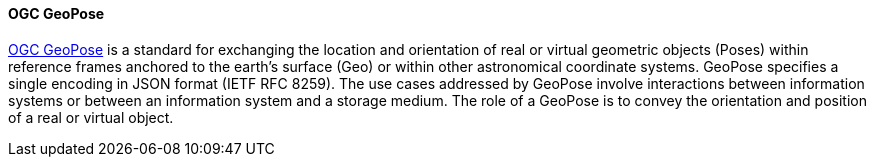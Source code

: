 [[geopose]]
==== OGC GeoPose

https://geopose.org/[OGC GeoPose] is a standard for exchanging the location and orientation of real or virtual geometric objects (Poses) within reference frames anchored to the earth’s surface (Geo) or within other astronomical coordinate systems. GeoPose specifies a single encoding in JSON format (IETF RFC 8259). The use cases addressed by GeoPose involve interactions between information systems or between an information system and a storage medium. The role of a GeoPose is to convey the orientation and position of a real or virtual object.